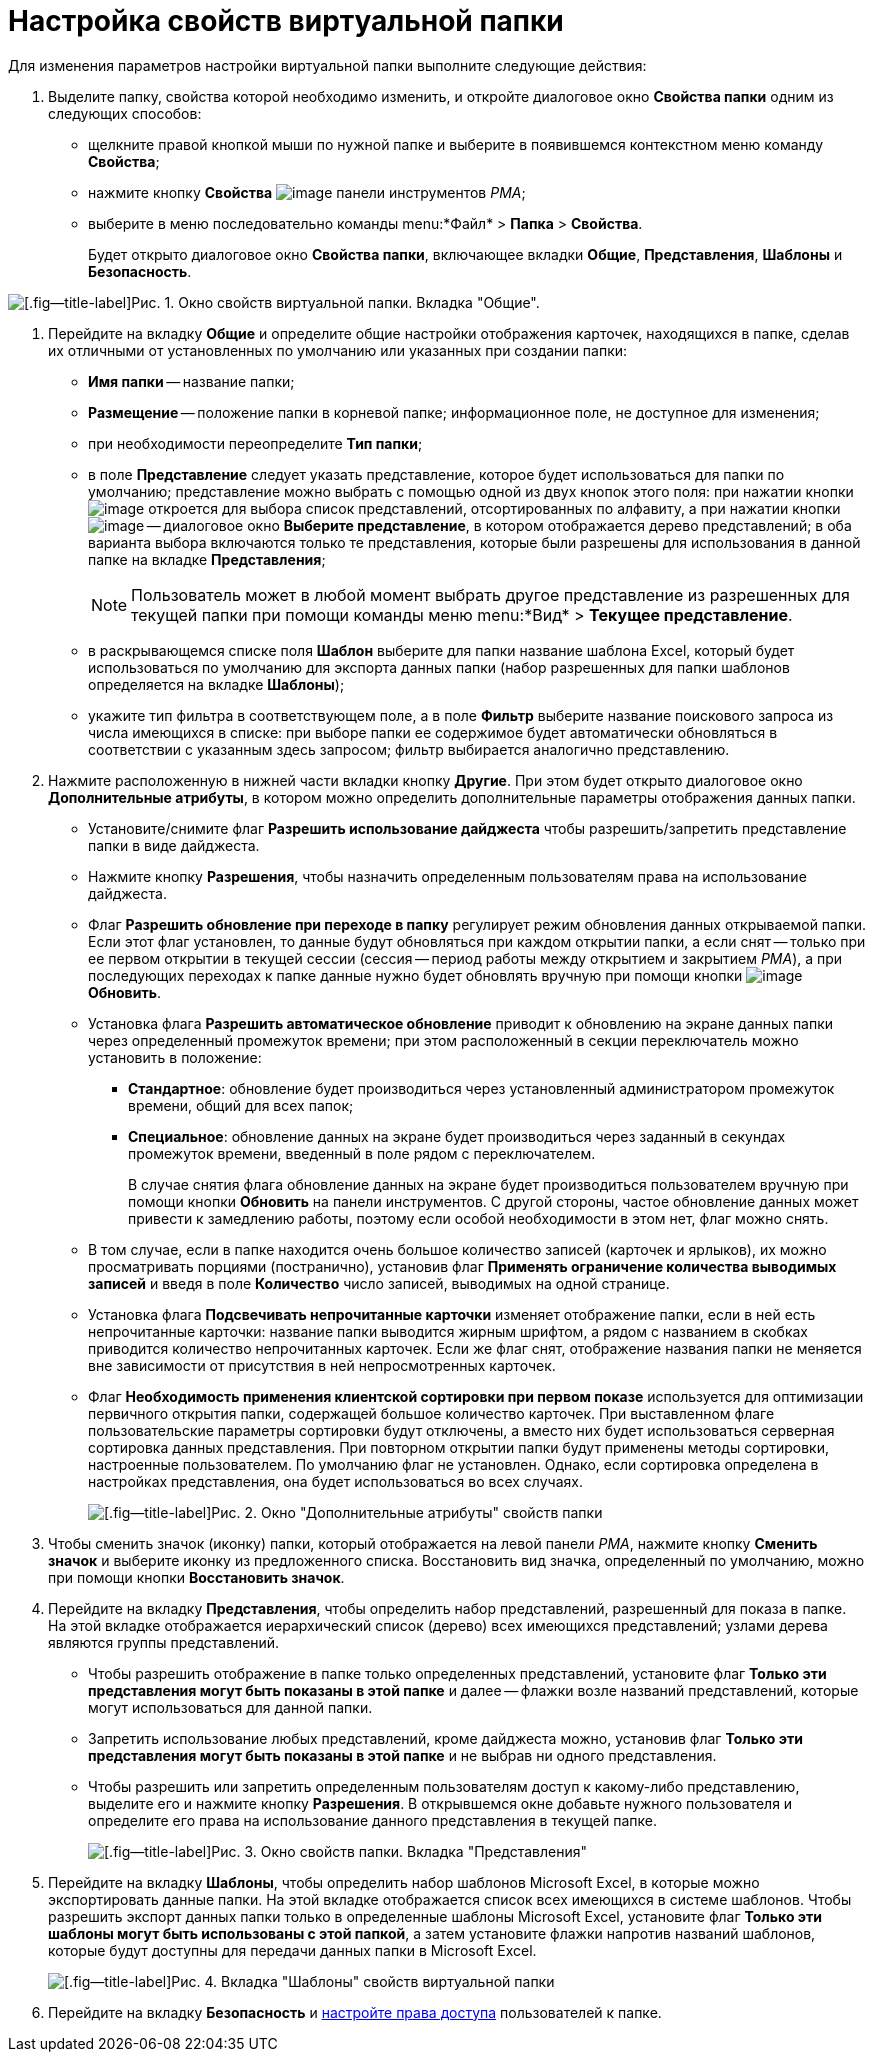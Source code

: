= Настройка свойств виртуальной папки

Для изменения параметров настройки виртуальной папки выполните следующие действия:


. Выделите папку, свойства которой необходимо изменить, и откройте диалоговое окно *Свойства папки* одним из следующих способов:
* щелкните правой кнопкой мыши по нужной папке и выберите в появившемся контекстном меню команду *Свойства*;
* нажмите кнопку *Свойства* image:buttons/Properties_Folder.png[image] панели инструментов _РМА_;
* выберите в меню последовательно команды menu:*Файл* > *Папка* > *Свойства*.
+
Будет открыто диалоговое окно *Свойства папки*, включающее вкладки *Общие*, *Представления*, *Шаблоны* и *Безопасность*.

image::Properties_Virtual_Folder.png[[.fig--title-label]Рис. 1. Окно свойств виртуальной папки. Вкладка "Общие".]
. Перейдите на вкладку *Общие* и определите общие настройки отображения карточек, находящихся в папке, сделав их отличными от установленных по умолчанию или указанных при создании папки:
* *Имя папки* -- название папки;
* *Размещение* -- положение папки в корневой папке; информационное поле, не доступное для изменения;
* при необходимости переопределите *Тип папки*;
* в поле *Представление* следует указать представление, которое будет использоваться для папки по умолчанию; представление можно выбрать с помощью одной из двух кнопок этого поля: при нажатии кнопки image:buttons/ArrowDown_2.png[image] откроется для выбора список представлений, отсортированных по алфавиту, а при нажатии кнопки image:buttons/Select.png[image] -- диалоговое окно *Выберите представление*, в котором отображается дерево представлений; в оба варианта выбора включаются только те представления, которые были разрешены для использования в данной папке на вкладке *Представления*;
+
[NOTE]
====
Пользователь может в любой момент выбрать другое представление из разрешенных для текущей папки при помощи команды меню menu:*Вид* > *Текущее представление*.
====
* в раскрывающемся списке поля *Шаблон* выберите для папки название шаблона Excel, который будет использоваться по умолчанию для экспорта данных папки (набор разрешенных для папки шаблонов определяется на вкладке *Шаблоны*);
* укажите тип фильтра в соответствующем поле, а в поле *Фильтр* выберите название поискового запроса из числа имеющихся в списке: при выборе папки ее содержимое будет автоматически обновляться в соответствии с указанным здесь запросом; фильтр выбирается аналогично представлению.
. Нажмите расположенную в нижней части вкладки кнопку *Другие*. При этом будет открыто диалоговое окно *Дополнительные атрибуты*, в котором можно определить дополнительные параметры отображения данных папки.
* Установите/снимите флаг *Разрешить использование дайджеста* чтобы разрешить/запретить представление папки в виде дайджеста.
* Нажмите кнопку *Разрешения*, чтобы назначить определенным пользователям права на использование дайджеста.
* Флаг *Разрешить обновление при переходе в папку* регулирует режим обновления данных открываемой папки. Если этот флаг установлен, то данные будут обновляться при каждом открытии папки, а если снят -- только при ее первом открытии в текущей сессии (сессия -- период работы между открытием и закрытием _РМА_), а при последующих переходах к папке данные нужно будет обновлять вручную при помощи кнопки image:buttons/Update.png[image] *Обновить*.
* Установка флага *Разрешить автоматическое обновление* приводит к обновлению на экране данных папки через определенный промежуток времени; при этом расположенный в секции переключатель можно установить в положение:
** *Стандартное*: обновление будет производиться через установленный администратором промежуток времени, общий для всех папок;
** *Специальное*: обновление данных на экране будет производиться через заданный в секундах промежуток времени, введенный в поле рядом с переключателем.
+
В случае снятия флага обновление данных на экране будет производиться пользователем вручную при помощи кнопки *Обновить* на панели инструментов. С другой стороны, частое обновление данных может привести к замедлению работы, поэтому если особой необходимости в этом нет, флаг можно снять.
* В том случае, если в папке находится очень большое количество записей (карточек и ярлыков), их можно просматривать порциями (постранично), установив флаг *Применять ограничение количества выводимых записей* и введя в поле *Количество* число записей, выводимых на одной странице.
* Установка флага *Подсвечивать непрочитанные карточки* изменяет отображение папки, если в ней есть непрочитанные карточки: название папки выводится жирным шрифтом, а рядом с названием в скобках приводится количество непрочитанных карточек. Если же флаг снят, отображение названия папки не меняется вне зависимости от присутствия в ней непросмотренных карточек.
* Флаг *Необходимость применения клиентской сортировки при первом показе* используется для оптимизации первичного открытия папки, содержащей большое количество карточек. При выставленном флаге пользовательские параметры сортировки будут отключены, а вместо них будет использоваться серверная сортировка данных представления. При повторном открытии папки будут применены методы сортировки, настроенные пользователем. По умолчанию флаг не установлен. Однако, если сортировка определена в настройках представления, она будет использоваться во всех случаях.
+
image::Additional_Attributes_std.png[[.fig--title-label]Рис. 2. Окно "Дополнительные атрибуты" свойств папки]
. Чтобы сменить значок (иконку) папки, который отображается на левой панели _РМА_, нажмите кнопку *Сменить значок* и выберите иконку из предложенного списка. Восстановить вид значка, определенный по умолчанию, можно при помощи кнопки *Восстановить значок*.
. Перейдите на вкладку *Представления*, чтобы определить набор представлений, разрешенный для показа в папке. На этой вкладке отображается иерархический список (дерево) всех имеющихся представлений; узлами дерева являются группы представлений.
* Чтобы разрешить отображение в папке только определенных представлений, установите флаг *Только эти представления могут быть показаны в этой папке* и далее -- флажки возле названий представлений, которые могут использоваться для данной папки.
* Запретить использование любых представлений, кроме дайджеста можно, установив флаг *Только эти представления могут быть показаны в этой папке* и не выбрав ни одного представления.
* Чтобы разрешить или запретить определенным пользователям доступ к какому-либо представлению, выделите его и нажмите кнопку *Разрешения*. В открывшемся окне добавьте нужного пользователя и определите его права на использование данного представления в текущей папке.
+
image::Properties_Virtual_Folder_View.png[[.fig--title-label]Рис. 3. Окно свойств папки. Вкладка "Представления"]
. Перейдите на вкладку *Шаблоны*, чтобы определить набор шаблонов Microsoft Excel, в которые можно экспортировать данные папки. На этой вкладке отображается список всех имеющихся в системе шаблонов. Чтобы разрешить экспорт данных папки только в определенные шаблоны Microsoft Excel, установите флаг *Только эти шаблоны могут быть использованы с этой папкой*, а затем установите флажки напротив названий шаблонов, которые будут доступны для передачи данных папки в Microsoft Excel.
+
image::Properties_Default_Folder_Template.png[[.fig--title-label]Рис. 4. Вкладка "Шаблоны" свойств виртуальной папки]
. Перейдите на вкладку *Безопасность* и xref:Access_Rights.adoc[настройте права доступа] пользователей к папке.
